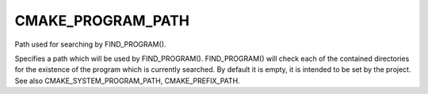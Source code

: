 CMAKE_PROGRAM_PATH
------------------

Path used for searching by FIND_PROGRAM().

Specifies a path which will be used by FIND_PROGRAM().  FIND_PROGRAM()
will check each of the contained directories for the existence of the
program which is currently searched.  By default it is empty, it is
intended to be set by the project.  See also
CMAKE_SYSTEM_PROGRAM_PATH, CMAKE_PREFIX_PATH.
